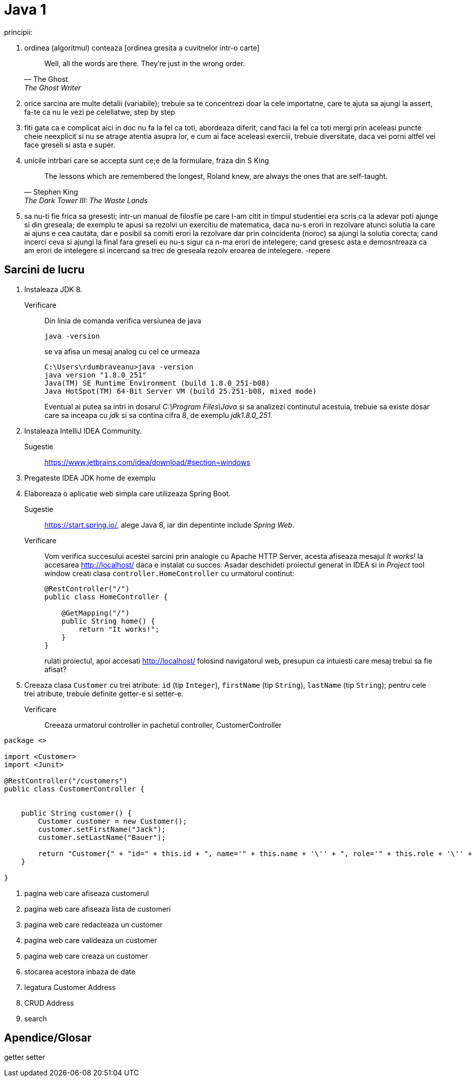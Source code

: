 = Java 1

principii:

. ordinea (algoritmul) conteaza [ordinea gresita a cuvitnelor intr-o carte]
+
[quote, The Ghost, The Ghost Writer]
____
Well, all the words are there.
They're just in the wrong order.
____
. orice sarcina are multe detalii (variabile); trebuie sa te concentrezi doar la cele importatne, care te ajuta sa ajungi la assert, fa-te ca nu le vezi pe celellatwe, step by step
. fiti gata ca e complicat aici in doc nu fa la fel ca toti, abordeaza diferit, cand faci la fel ca toti mergi prin aceleasi puncte cheie neexplicit si nu se atrage atentia asupra lor, e cum ai face aceleasi exerciii, trebuie diversitate, daca vei porni altfel vei face greseli si asta e super.
. unicile intrbari care se accepta sunt ce;e de la formulare, fraza din S King
+
[quote, Stephen King, The Dark Tower III: The Waste Lands]
The lessons which are remembered the longest, Roland knew, are always the ones that are self-taught.
. sa nu-ti fie frica sa gresesti; intr-un manual de filosfie pe care l-am citit in timpul studentiei era scris ca la adevar poti ajunge si din greseala; de exemplu te apusi sa rezolvi un exercitiu de matematica, daca nu-s erori in rezolvare atunci solutia la care ai ajuns e cea cautata, dar e posibil sa comiti erori la rezolvare dar prin coincidenta (noroc) sa ajungi la solutia corecta; cand incerci ceva si ajungi la final fara greseli eu nu-s sigur ca n-ma erori de intelegere; cand gresesc asta e demosntreaza ca am erori de intelegere si incercand sa trec de greseala rezolv eroarea de intelegere.   -repere

== Sarcini de lucru

. Instaleaza JDK 8.
Verificare:: Din linia de comanda verifica versiunea de java
+
[source, shell]
java -version
+
se va afisa un mesaj analog cu cel ce urmeaza
+
[source, shell]
----
C:\Users\rdumbraveanu>java -version
java version "1.8.0_251"
Java(TM) SE Runtime Environment (build 1.8.0_251-b08)
Java HotSpot(TM) 64-Bit Server VM (build 25.251-b08, mixed mode)
----
+
Eventual ai putea sa intri in dosarul _C:\Program Files\Java_ si sa analizezi continutul acestuia, trebuie sa existe dosar care sa inceapa cu _jdk_ si sa contina cifra 8, de exemplu _jdk1.8.0_251_. 

. Instaleaza IntelliJ IDEA Community.
Sugestie:: https://www.jetbrains.com/idea/download/#section=windows

. Pregateste IDEA
JDK home de exemplu

. Elaboreaza o aplicatie web simpla care utilizeaza Spring Boot.
Sugestie:: https://start.spring.io/, alege Java 8, iar din depentinte include _Spring Web_.
Verificare:: 
Vom verifica succesului acestei sarcini prin analogie cu Apache HTTP Server, acesta afiseaza mesajul _It works!_ la accesarea http://localhost/ daca e instalat cu succes. Asadar deschideti proiectul generat in IDEA si in _Project_ tool window creati clasa `controller.HomeController` cu urmatorul continut:
+
[source,java]
----
@RestController("/")
public class HomeController {

    @GetMapping("/")
    public String home() {
        return "It works!";
    }
}
----
+
rulati proiectul, apoi accesati http://localhost/ folosind navigatorul web, presupun ca intuiesti care mesaj trebui sa fie afisat?

. Creeaza clasa `Customer` cu trei atribute: `id` (tip `Integer`), `firstName` (tip `String`), `lastName` (tip `String`); pentru cele trei atribute, trebuie definite getter-e si setter-e.
Verificare:: Creeaza urmatorul controller in pachetul controller, CustomerController

[source, java]
----
package <>

import <Customer>
import <Junit>

@RestController("/customers")
public class CustomerController {
    
    
    public String customer() {
        Customer customer = new Customer();  
        customer.setFirstName("Jack");
        customer.setLastName("Bauer");

        return "Customer{" + "id=" + this.id + ", name='" + this.name + '\'' + ", role='" + this.role + '\'' + '}';
    }
    
}
----

. pagina web care afiseaza customerul

. pagina web care afiseaza lista de customeri

. pagina web care redacteaza un customer

. pagina web care valideaza un customer

. pagina web care creaza un customer

. stocarea acestora inbaza de date

. legatura Customer Address

. CRUD Address

. search



== Apendice/Glosar

getter setter